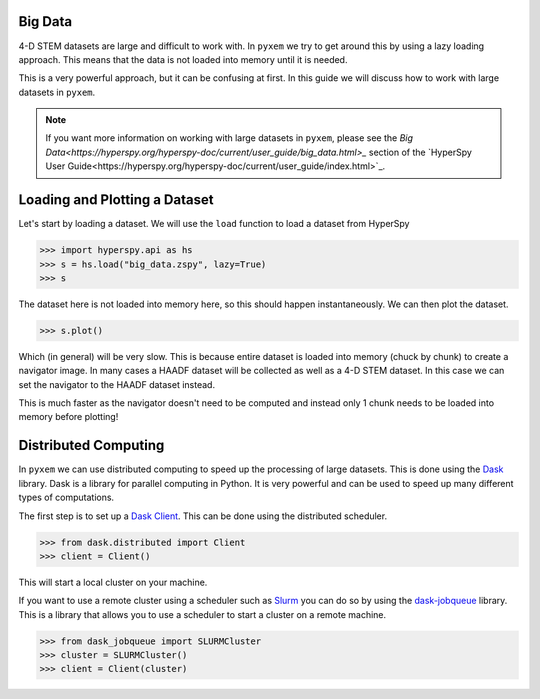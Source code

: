 .. _Big Data:

Big Data
---------

4-D STEM datasets are large and difficult to work with.  In ``pyxem`` we try to get around this by
using a lazy loading approach.  This means that the data is not loaded into memory until it is
needed.

This is a very powerful approach, but it can be confusing at first. In this guide we will
discuss how to work with large datasets in ``pyxem``.

.. note::
    If you want more information on working with large datasets in ``pyxem``, please see the
    `Big Data<https://hyperspy.org/hyperspy-doc/current/user_guide/big_data.html>_` section of
    the `HyperSpy User Guide<https://hyperspy.org/hyperspy-doc/current/user_guide/index.html>`_.

Loading and Plotting a Dataset
------------------------------

Let's start by loading a dataset.  We will use the ``load`` function to load a dataset from
HyperSpy

.. code-block:: python

    >>> import hyperspy.api as hs
    >>> s = hs.load("big_data.zspy", lazy=True)
    >>> s

The dataset here is not loaded into memory here, so this should happen instantaneously. We can
then plot the dataset.

.. code-block:: python

    >>> s.plot()

Which (in general) will be very slow.  This is because entire dataset is loaded into memory (chuck by chunk)
to create a navigator image. In many cases a HAADF dataset will be collected as well as a 4-D STEM dataset.
In this case we can set the navigator to the HAADF dataset instead.

.. code-block:: python
    >>> haadf = hs.load("haadf.zspy") # load the HAADF dataset
    >>> s.navigator = haadf # set the navigator to the HAADF dataset
    >>> s.plot() # happens instantaneously

This is much faster as the navigator doesn't need to be computed and instead only 1 chunk needs to
be loaded into memory before plotting!


Distributed Computing
---------------------

In ``pyxem`` we can use distributed computing to speed up the processing of large datasets.  This
is done using the `Dask <https://dask.org/>`_ library.  Dask is a library for parallel computing
in Python.  It is very powerful and can be used to speed up many different types of computations.

The first step is to set up a `Dask Client <https://distributed.dask.org/en/latest/client.html>`_.
This can be done using the distributed scheduler.

.. code-block:: python

    >>> from dask.distributed import Client
    >>> client = Client()

This will start a local cluster on your machine.

If you want to use a remote cluster using a scheduler such as `Slurm <https://slurm.schedmd.com/>`_
you can do so by using the `dask-jobqueue <https://jobqueue.dask.org/en/latest/>`_ library.
This is a library that allows you to use a scheduler to start a cluster on a remote machine.

.. code-block:: python

    >>> from dask_jobqueue import SLURMCluster
    >>> cluster = SLURMCluster()
    >>> client = Client(cluster)

